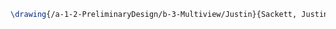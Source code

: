 #+BEGIN_SRC tex :tangle  yes :tangle Justin.tex
\drawing{/a-1-2-PreliminaryDesign/b-3-Multiview/Justin}{Sackett, Justin: }
#+END_SRC
